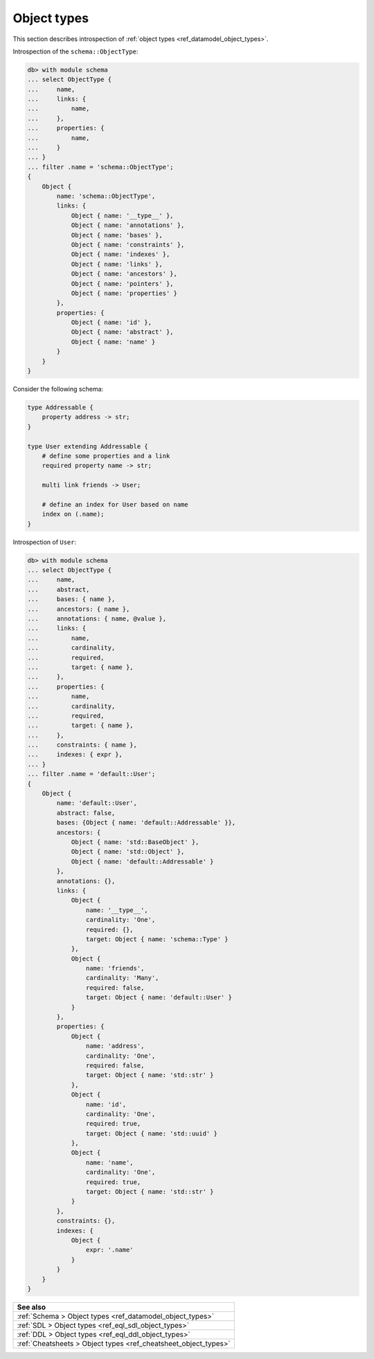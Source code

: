 .. _ref_eql_introspection_object_types:

============
Object types
============

This section describes introspection of :ref:`object types
<ref_datamodel_object_types>`.

Introspection of the ``schema::ObjectType``:

.. code-block:: edgeql-repl

    db> with module schema
    ... select ObjectType {
    ...     name,
    ...     links: {
    ...         name,
    ...     },
    ...     properties: {
    ...         name,
    ...     }
    ... }
    ... filter .name = 'schema::ObjectType';
    {
        Object {
            name: 'schema::ObjectType',
            links: {
                Object { name: '__type__' },
                Object { name: 'annotations' },
                Object { name: 'bases' },
                Object { name: 'constraints' },
                Object { name: 'indexes' },
                Object { name: 'links' },
                Object { name: 'ancestors' },
                Object { name: 'pointers' },
                Object { name: 'properties' }
            },
            properties: {
                Object { name: 'id' },
                Object { name: 'abstract' },
                Object { name: 'name' }
            }
        }
    }

Consider the following schema:

.. code-block:: sdl

    type Addressable {
        property address -> str;
    }

    type User extending Addressable {
        # define some properties and a link
        required property name -> str;

        multi link friends -> User;

        # define an index for User based on name
        index on (.name);
    }

Introspection of ``User``:

.. code-block:: edgeql-repl

    db> with module schema
    ... select ObjectType {
    ...     name,
    ...     abstract,
    ...     bases: { name },
    ...     ancestors: { name },
    ...     annotations: { name, @value },
    ...     links: {
    ...         name,
    ...         cardinality,
    ...         required,
    ...         target: { name },
    ...     },
    ...     properties: {
    ...         name,
    ...         cardinality,
    ...         required,
    ...         target: { name },
    ...     },
    ...     constraints: { name },
    ...     indexes: { expr },
    ... }
    ... filter .name = 'default::User';
    {
        Object {
            name: 'default::User',
            abstract: false,
            bases: {Object { name: 'default::Addressable' }},
            ancestors: {
                Object { name: 'std::BaseObject' },
                Object { name: 'std::Object' },
                Object { name: 'default::Addressable' }
            },
            annotations: {},
            links: {
                Object {
                    name: '__type__',
                    cardinality: 'One',
                    required: {},
                    target: Object { name: 'schema::Type' }
                },
                Object {
                    name: 'friends',
                    cardinality: 'Many',
                    required: false,
                    target: Object { name: 'default::User' }
                }
            },
            properties: {
                Object {
                    name: 'address',
                    cardinality: 'One',
                    required: false,
                    target: Object { name: 'std::str' }
                },
                Object {
                    name: 'id',
                    cardinality: 'One',
                    required: true,
                    target: Object { name: 'std::uuid' }
                },
                Object {
                    name: 'name',
                    cardinality: 'One',
                    required: true,
                    target: Object { name: 'std::str' }
                }
            },
            constraints: {},
            indexes: {
                Object {
                    expr: '.name'
                }
            }
        }
    }


.. list-table::
  :class: seealso

  * - **See also**
  * - :ref:`Schema > Object types <ref_datamodel_object_types>`
  * - :ref:`SDL > Object types <ref_eql_sdl_object_types>`
  * - :ref:`DDL > Object types <ref_eql_ddl_object_types>`
  * - :ref:`Cheatsheets > Object types <ref_cheatsheet_object_types>`

